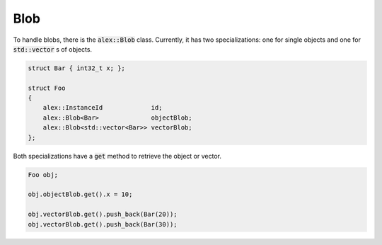 Blob
====

To handle blobs, there is the :code:`alex::Blob` class. Currently, it has two specializations: one for single objects
and one for :code:`std::vector` s of objects.

.. code-block:: cpp

    struct Bar { int32_t x; };

    struct Foo
    {
        alex::InstanceId             id;
        alex::Blob<Bar>              objectBlob;
        alex::Blob<std::vector<Bar>> vectorBlob;
    };

Both specializations have a :code:`get` method to retrieve the object or vector.

.. code-block:: cpp

    Foo obj;

    obj.objectBlob.get().x = 10;

    obj.vectorBlob.get().push_back(Bar(20));
    obj.vectorBlob.get().push_back(Bar(30));
